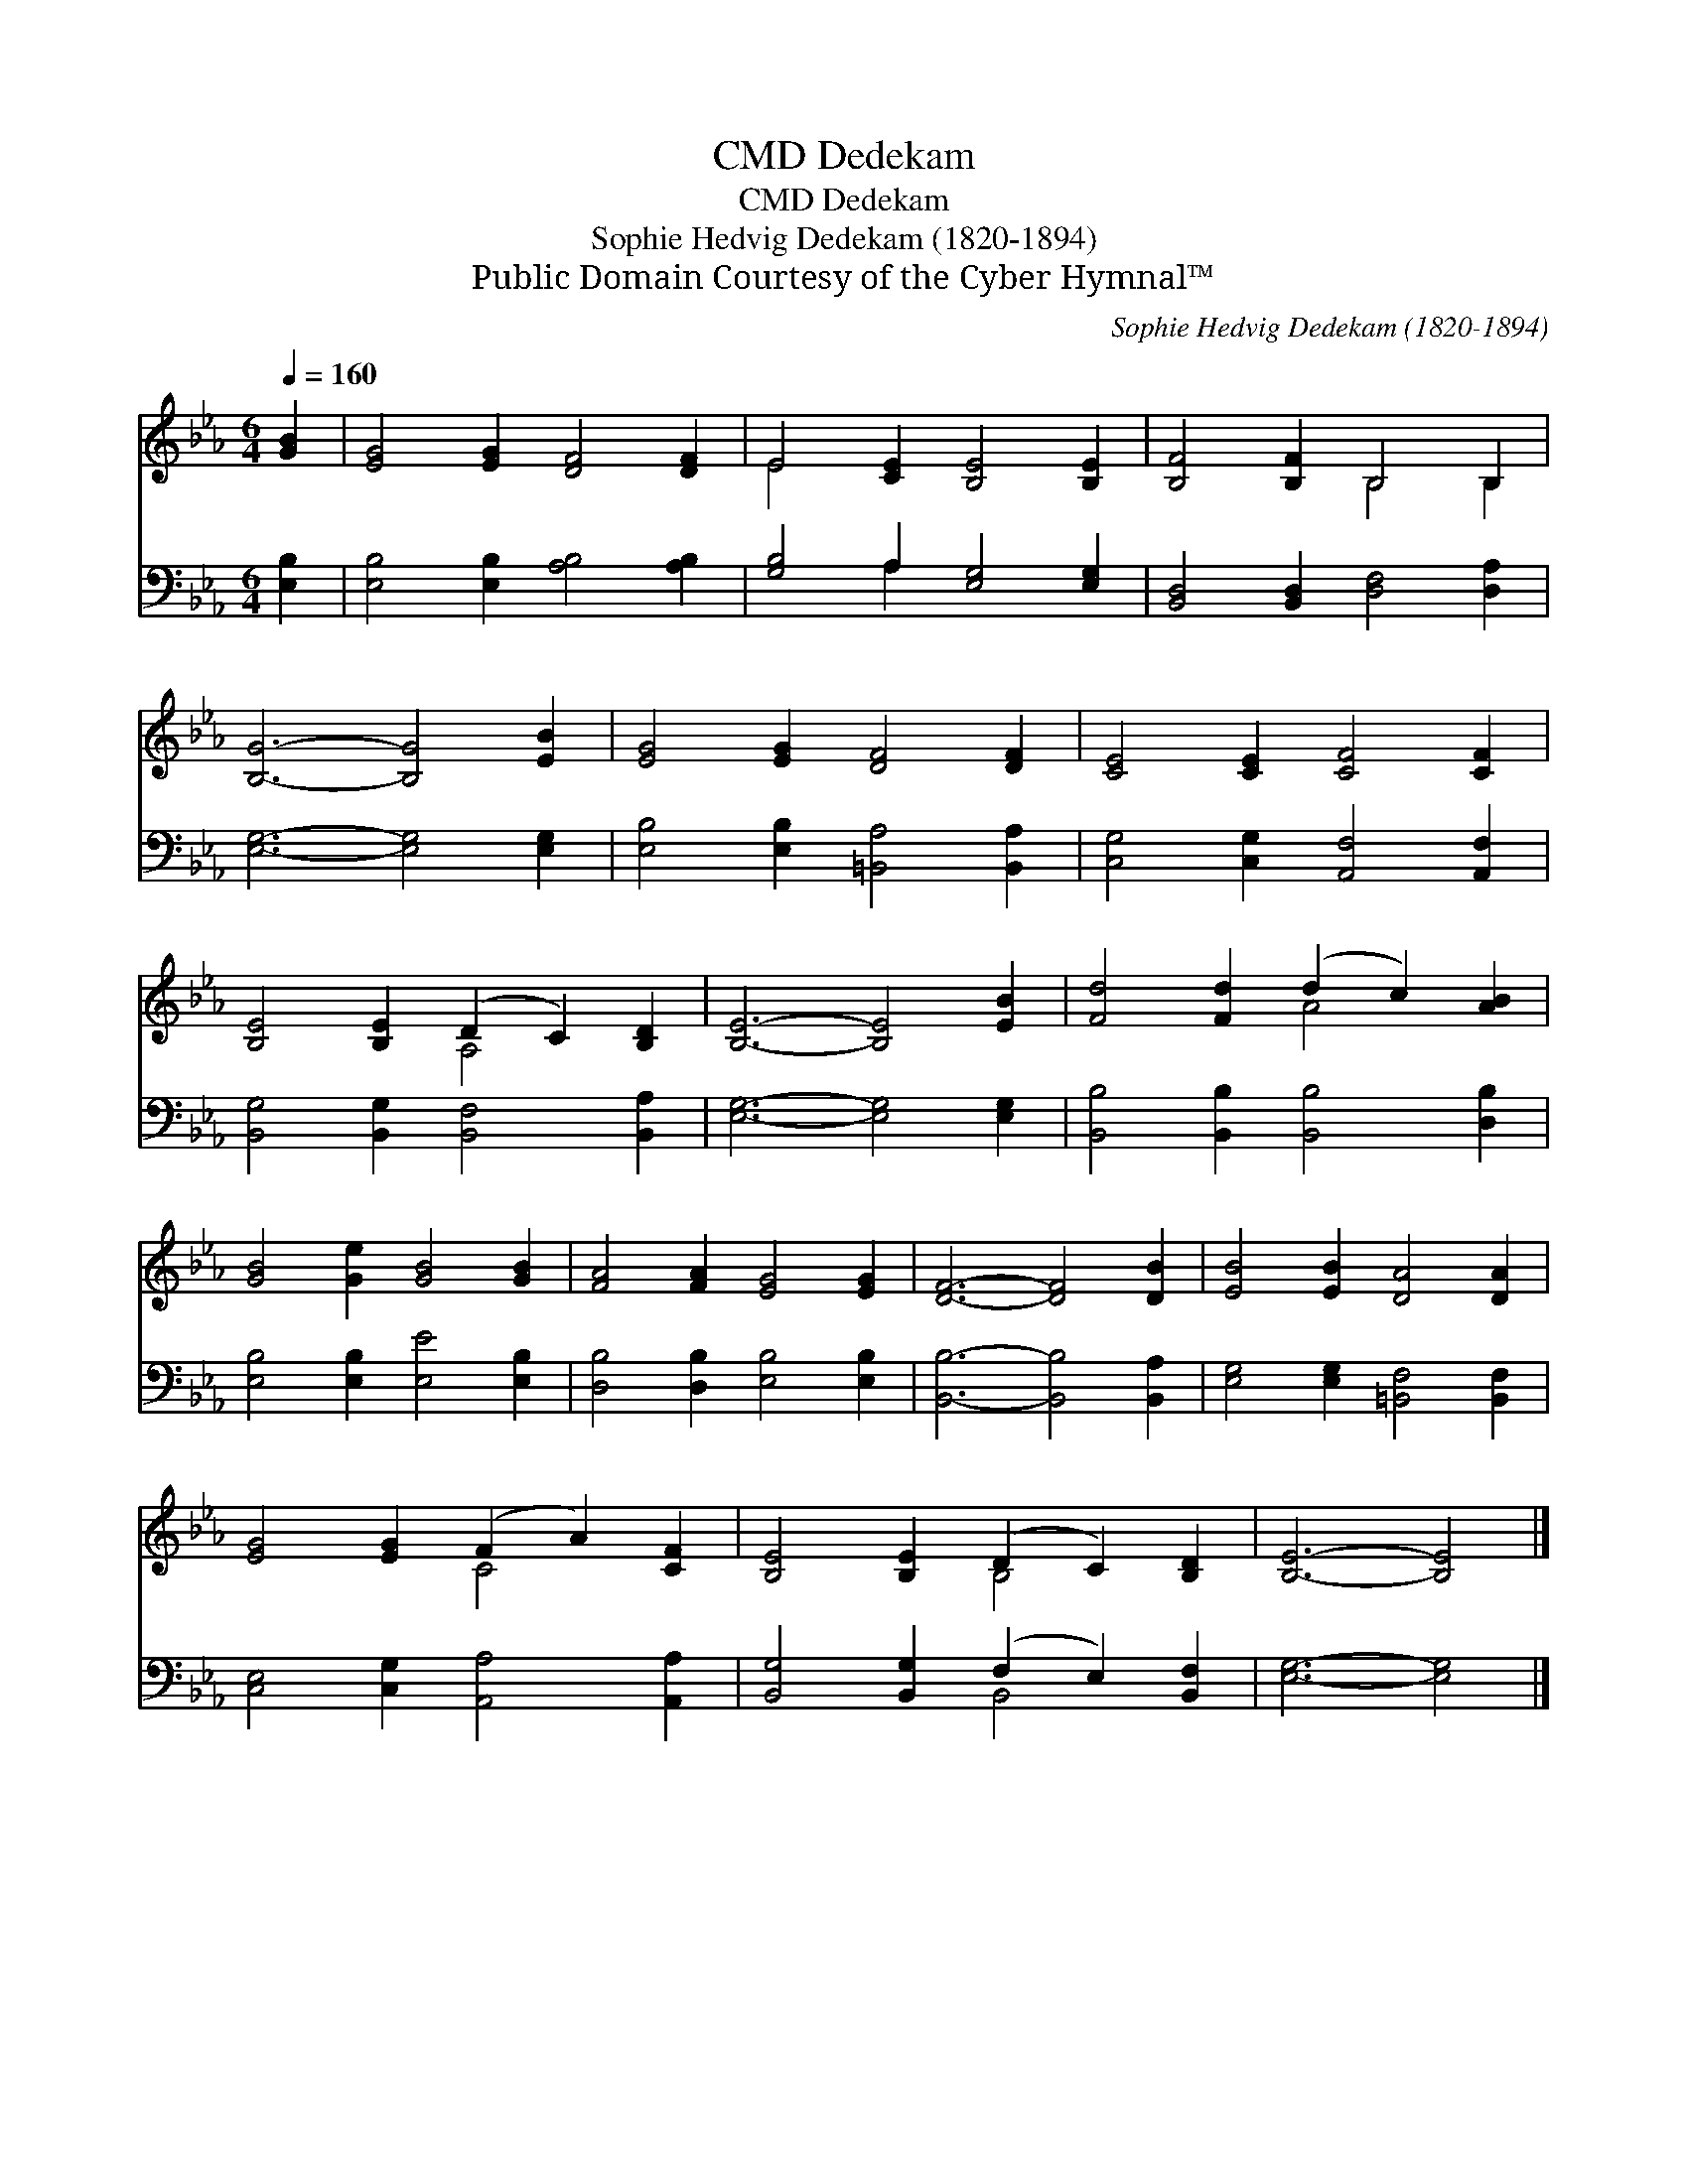 X:1
T:Dedekam, CMD
T:Dedekam, CMD
T:Sophie Hedvig Dedekam (1820-1894)
T:Public Domain Courtesy of the Cyber Hymnal™
C:Sophie Hedvig Dedekam (1820-1894)
Z:Public Domain
Z:Courtesy of the Cyber Hymnal™
%%score ( 1 2 ) ( 3 4 )
L:1/8
Q:1/4=160
M:6/4
K:Eb
V:1 treble 
V:2 treble 
V:3 bass 
V:4 bass 
V:1
 [GB]2 | [EG]4 [EG]2 [DF]4 [DF]2 | E4 [CE]2 [B,E]4 [B,E]2 | [B,F]4 [B,F]2 B,4 B,2 | %4
 [B,G]6- [B,G]4 [EB]2 | [EG]4 [EG]2 [DF]4 [DF]2 | [CE]4 [CE]2 [CF]4 [CF]2 | %7
 [B,E]4 [B,E]2 (D2 C2) [B,D]2 | [B,E]6- [B,E]4 [EB]2 | [Fd]4 [Fd]2 (d2 c2) [AB]2 | %10
 [GB]4 [Ge]2 [GB]4 [GB]2 | [FA]4 [FA]2 [EG]4 [EG]2 | [DF]6- [DF]4 [DB]2 | [EB]4 [EB]2 [DA]4 [DA]2 | %14
 [EG]4 [EG]2 (F2 A2) [CF]2 | [B,E]4 [B,E]2 (D2 C2) [B,D]2 | [B,E]6- [B,E]4 |] %17
V:2
 x2 | x12 | E4 x8 | x6 B,4 B,2 | x12 | x12 | x12 | x6 A,4 x2 | x12 | x6 A4 x2 | x12 | x12 | x12 | %13
 x12 | x6 C4 x2 | x6 B,4 x2 | x10 |] %17
V:3
 [E,B,]2 | [E,B,]4 [E,B,]2 [A,B,]4 [A,B,]2 | [G,B,]4 A,2 [E,G,]4 [E,G,]2 | %3
 [B,,D,]4 [B,,D,]2 [D,F,]4 [D,A,]2 | [E,G,]6- [E,G,]4 [E,G,]2 | %5
 [E,B,]4 [E,B,]2 [=B,,A,]4 [B,,A,]2 | [C,G,]4 [C,G,]2 [A,,F,]4 [A,,F,]2 | %7
 [B,,G,]4 [B,,G,]2 [B,,F,]4 [B,,A,]2 | [E,G,]6- [E,G,]4 [E,G,]2 | %9
 [B,,B,]4 [B,,B,]2 [B,,B,]4 [D,B,]2 | [E,B,]4 [E,B,]2 [E,E]4 [E,B,]2 | %11
 [D,B,]4 [D,B,]2 [E,B,]4 [E,B,]2 | [B,,B,]6- [B,,B,]4 [B,,A,]2 | %13
 [E,G,]4 [E,G,]2 [=B,,F,]4 [B,,F,]2 | [C,E,]4 [C,G,]2 [A,,A,]4 [A,,A,]2 | %15
 [B,,G,]4 [B,,G,]2 (F,2 E,2) [B,,F,]2 | [E,G,]6- [E,G,]4 |] %17
V:4
 x2 | x12 | x4 A,2 x6 | x12 | x12 | x12 | x12 | x12 | x12 | x12 | x12 | x12 | x12 | x12 | x12 | %15
 x6 B,,4 x2 | x10 |] %17

